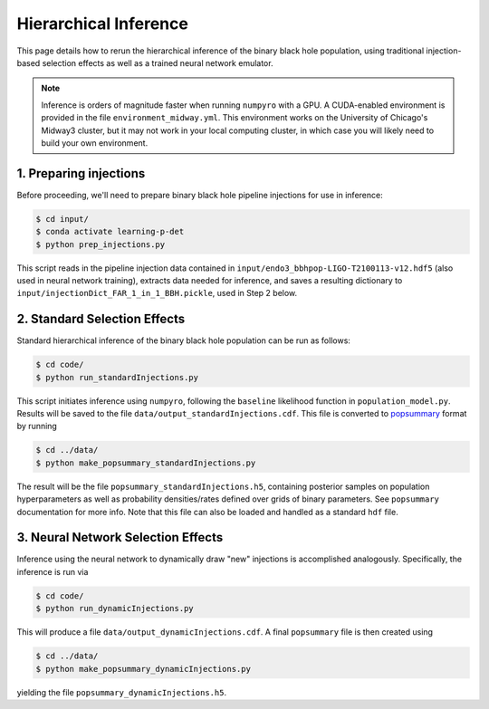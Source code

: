 Hierarchical Inference
======================

This page details how to rerun the hierarchical inference of the binary black hole population,
using traditional injection-based selection effects as well as a trained neural network emulator.

.. note::
   Inference is orders of magnitude faster when running ``numpyro`` with a GPU.
   A CUDA-enabled environment is provided in the file ``environment_midway.yml``.
   This environment works on the University of Chicago's Midway3 cluster, but it may not work
   in your local computing cluster, in which case you will likely need to build your own environment.

1. Preparing injections
-----------------------

Before proceeding, we'll need to prepare binary black hole pipeline injections for use in inference:

.. code-block:: bash

    $ cd input/
    $ conda activate learning-p-det
    $ python prep_injections.py

This script reads in the pipeline injection data contained in ``input/endo3_bbhpop-LIGO-T2100113-v12.hdf5``
(also used in neural network training), extracts data needed for inference, and saves a resulting
dictionary to ``input/injectionDict_FAR_1_in_1_BBH.pickle``, used in Step 2 below.

2. Standard Selection Effects
-----------------------------

Standard hierarchical inference of the binary black hole population can be run as follows:

.. code-block:: bash

    $ cd code/
    $ python run_standardInjections.py 

This script initiates inference using ``numpyro``, following the ``baseline`` likelihood function in ``population_model.py``.
Results will be saved to the file ``data/output_standardInjections.cdf``.
This file is converted to `popsummary <https://git.ligo.org/christian.adamcewicz/popsummary>`_ format by running

.. code-block:: bash

    $ cd ../data/
    $ python make_popsummary_standardInjections.py

The result will be the file ``popsummary_standardInjections.h5``, containing posterior samples on population hyperparameters as well as
probability densities/rates defined over grids of binary parameters.
See ``popsummary`` documentation for more info.
Note that this file can also be loaded and handled as a standard ``hdf`` file.

3. Neural Network Selection Effects
-----------------------------------

Inference using the neural network to dynamically draw "new" injections is accomplished analogously.
Specifically, the inference is run via

.. code-block:: bash

    $ cd code/
    $ python run_dynamicInjections.py 

This will produce a file ``data/output_dynamicInjections.cdf``.
A final ``popsummary`` file is then created using

.. code-block:: bash

    $ cd ../data/
    $ python make_popsummary_dynamicInjections.py

yielding the file ``popsummary_dynamicInjections.h5``.
